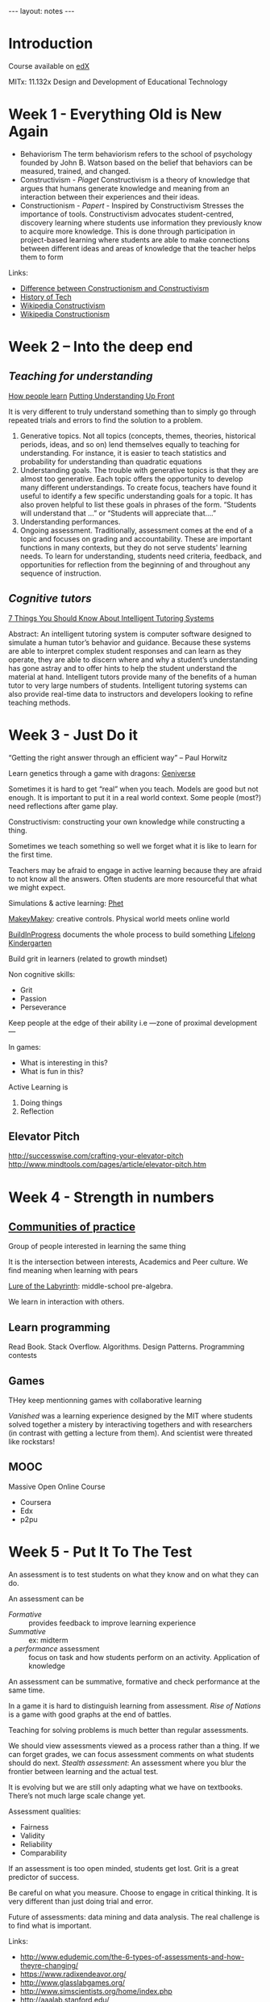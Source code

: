 #+BEGIN_HTML
---
layout: notes
---
#+END_HTML
#+TOC: headlines 4

* Introduction
  Course available on [[https://www.edx.org/][edX]]

  MITx: 11.132x Design and Development of Educational Technology

* Week 1 - Everything Old is New Again
  + Behaviorism
    The term behaviorism refers to the school of psychology founded by
    John B. Watson based on the belief that behaviors can be measured,
    trained, and changed.
  + Constructivism - /Piaget/
    Constructivism is a theory of knowledge that argues that humans
    generate knowledge and meaning from an interaction between their
    experiences and their ideas.
  + Constructionism - /Papert/ - Inspired by Constructivism
    Stresses the importance of tools.
    Constructivism advocates student-centred, discovery learning where
    students use information they previously know to acquire more
    knowledge. This is done through participation in project-based
    learning where students are able to make connections between
    different ideas and areas of knowledge that the teacher helps them
    to form

  Links:
  + [[http://learning.media.mit.edu/content/publications/EA.Piaget%2520_%2520Papert.pdf][Difference between Constructionism and Constructivism]]
  + [[http://www.marketplace.org/topics/education/learning-curve/classroom-tech-history-hype-and-disappointment][History of Tech]]
  + [[https://en.wikipedia.org/wiki/Constructivism_%2528philosophy_of_education%2529][Wikipedia Constructivism]]
  + [[https://en.wikipedia.org/wiki/Constructionism_%2528learning_theory%2529][Wikipedia Constructionism]]

* Week 2 – Into the deep end
**  /Teaching for understanding/
    [[http://www.nap.edu/catalog/9853/how-people-learn-brain-mind-experience-and-school-expanded-edition][How people learn]]
    [[http://www.ascd.org/publications/educational-leadership/feb94/vol51/num05/Putting-Understanding-Up-Front.aspx][Putting Understanding Up Front]]

    It is very different to truly understand something than to simply go
    through repeated trials and errors to find the solution to a
    problem.

  1. Generative topics.
     Not all topics (concepts, themes, theories, historical periods,
     ideas, and so on) lend themselves equally to teaching for
     understanding. For instance, it is easier to teach statistics and
     probability for understanding than quadratic equations
  2. Understanding goals.
     The trouble with generative topics is that they are almost
     too generative. Each topic offers the opportunity to develop many
     different understandings. To create focus, teachers have found it
     useful to identify a few specific understanding goals for a topic.
     It has also proven helpful to list these goals in phrases of the
     form. “Students will understand that ...” or “Students will
     appreciate that....”
  3. Understanding performances.
  4. Ongoing assessment.
    Traditionally, assessment comes at the end of a topic and focuses on
    grading and accountability. These are important functions in many
    contexts, but they do not serve students' learning needs. To learn
    for understanding, students need criteria, feedback, and
    opportunities for reflection from the beginning of and throughout
    any sequence of instruction.

**  /Cognitive tutors/

    [[http://www.educause.edu/library/resources/7-things-you-should-know-about-intelligent-tutoring-systems][7 Things You Should Know About Intelligent Tutoring Systems]]

    Abstract:
    An intelligent tutoring system is computer software designed to
    simulate a human tutor’s behavior and guidance. Because these
    systems are able to interpret complex student responses and can
    learn as they operate, they are able to discern where and why a
    student’s understanding has gone astray and to offer hints to help
    the student understand the material at hand. Intelligent tutors
    provide many of the benefits of a human tutor to very large
    numbers of students. Intelligent tutoring systems can also provide
    real-time data to instructors and developers looking to refine
    teaching methods.

* Week 3 - Just Do it
  “Getting the right answer through an efficient way”
  – Paul Horwitz

  Learn genetics through a game with dragons: [[http://geniverse.concord.org][Geniverse]]

  Sometimes it is hard to get “real” when you teach. Models are
  good but not enough. It is important to put it in a real world
  context.
  Some people (most?) need reflections after game play.

  Constructivism: constructing your own knowledge while
  constructing a thing.

  Sometimes we teach something so well we forget what it is like
  to learn for the first time.

  Teachers may be afraid to engage in active learning because
  they are afraid to not know all the answers. Often students are
  more resourceful that what we might expect.

  Simulations & active learning: [[http://phet.colorado.edu][Phet]]

  [[http://www.makeymakey.com][MakeyMakey]]: creative controls. Physical world meets online world

  [[http://buildinprogress.media.mit.edu][BuildInProgress]] documents the whole process to build something
  [[http://llk.media.mit.edu][Lifelong Kindergarten]]


  Build grit in learners (related to growth mindset)

  Non cognitive skills:
  + Grit
  + Passion
  + Perseverance


  Keep people at the edge of their ability i.e —zone of proximal
  development—

  In games:
  + What is interesting in this?
  + What is fun in this?


  Active Learning is
  1. Doing things
  2. Reflection
** Elevator Pitch


   http://successwise.com/crafting-your-elevator-pitch
   http://www.mindtools.com/pages/article/elevator-pitch.htm
* Week 4 - Strength in numbers
** [[http://en.wikipedia.org/wiki/List_of_virtual_communities_with_more_than_1_million_users][Communities of practice]]
    Group of people interested in learning the same thing

    It is the intersection between interests, Academics and Peer
    culture.
    We find meaning when learning with pears

    [[http://labyrinth.thinkport.org/www/educators.php][Lure of the Labyrinth]]: middle-school pre-algebra.

    We learn in interaction with others.

** Learn programming

   Read Book.
   Stack Overflow.
   Algorithms.
   Design Patterns.
   Programming contests

** Games
   THey keep mentionning games with collaborative learning

   /Vanished/ was a learning experience designed by the MIT where
   students solved together a mistery by interactiving togethers
   and with researchers (in contrast with getting a lecture from
   them).
   And scientist were threated like rockstars!

** MOOC

   Massive Open Online Course

   + Coursera
   + Edx
   + p2pu
* Week 5 - Put It To The Test
  An assessment is to test students on what they know and on what they
  can do.

  An assessment can be

  - /Formative/ :: provides feedback to improve learning experience
  - /Summative/ :: ex: midterm
  - a /performance/ assessment :: focus on task and how students
       perform on an activity. Application of knowledge

  An assessment can be summative, formative and check performance at
  the same time.

  In a game it is hard to distinguish learning from assessment.
  /Rise of Nations/ is a game with good graphs at the end of battles.

  Teaching for solving problems is much better than regular
  assessments.

  We should view assessments viewed as a process rather than a thing.
  If we can forget grades, we can focus assessment comments on what
  students should do next.
  /Stealth assessment/: An assessment where you blur the frontier
  between learning and the actual test.

  It is evolving but we are still only adapting what we have on
  textbooks. There’s not much large scale change yet.

  Assessment qualities:
  + Fairness
  + Validity
  + Reliability
  + Comparability

  If an assessment is too open minded, students get lost.
  Grit is a great predictor of success.

  Be careful on what you measure.
  Choose to engage in critical thinking. It is very different than
  just doing trial and error.

  Future of assessments: data mining and data analysis.
  The real challenge is to find what is important.

  Links:
  + http://www.edudemic.com/the-6-types-of-assessments-and-how-theyre-changing/
  + https://www.radixendeavor.org/
  + http://www.glasslabgames.org/
  + http://www.simscientists.org/home/index.php
  + http://aaalab.stanford.edu/
  + http://www.corestandards.org/

* Week 6 - The Proof is in the pudding

  /Design Based Research/ is a systematic but flexible methodology
  aimed to improve educational practices through iterative analysis,
  design, development, and implementation, based on collaboration
  among researchers and practitioners in real-world settings, and
  leading to contextually-sensitive design principles and theories

  /DBR/ takes an idea and iterates on that idea. It is important to
  take context into consideration

  /DBIR/ stands for design based implementation research. It is /DBR/
  going out in the world. /DBIR/ starts with /DBR/ and tries to recast
  it into something possible in the real world.

  With /DBR/, researchers are not the users. Teachers and students are.

  Links:
  + http://www.brainpop.com/educators/community/whygames/
  + http://www.learndbir.org/
  + http://education.mit.edu/projects/biograph
